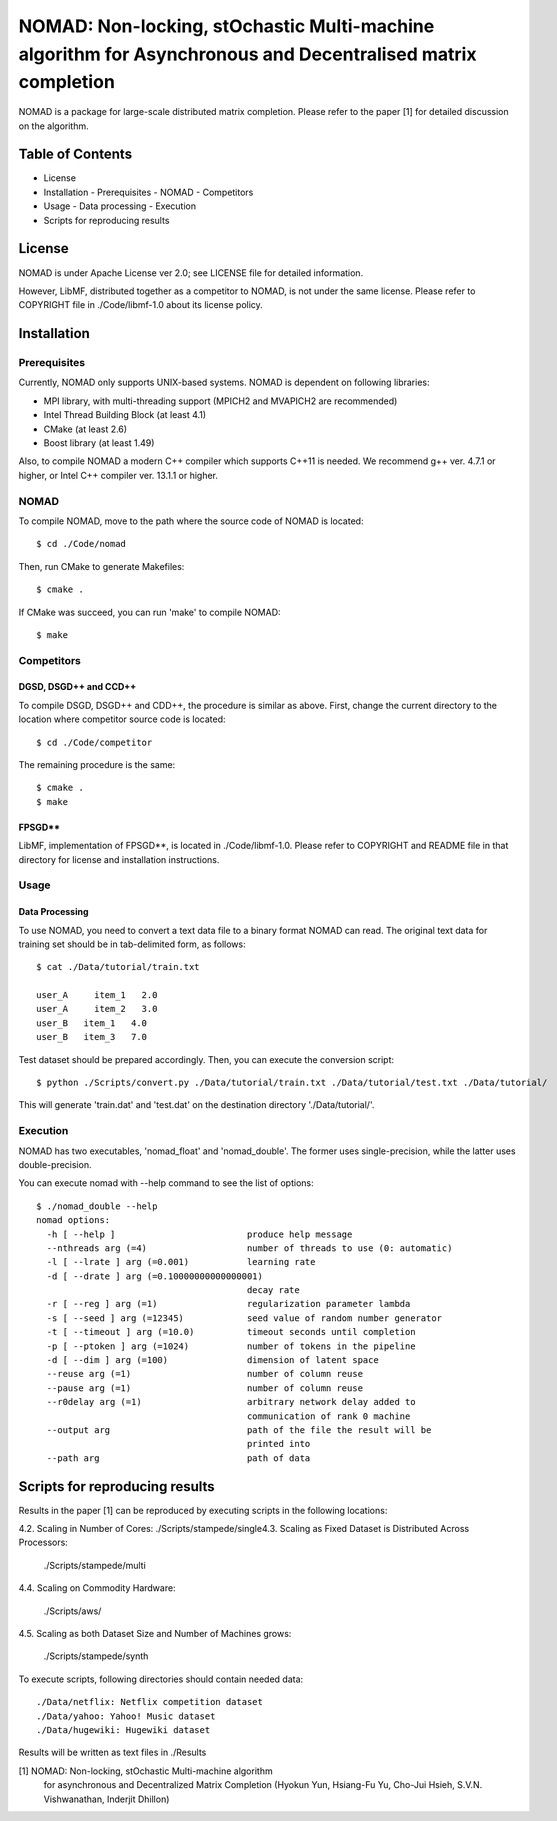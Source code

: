 ===================================================================================================================
NOMAD: Non-locking, stOchastic Multi-machine algorithm for Asynchronous and Decentralised matrix completion
===================================================================================================================

NOMAD is a package for large-scale distributed matrix completion.
Please refer to the paper [1] for detailed discussion on the algorithm.


Table of Contents
=================

- License
- Installation
  - Prerequisites
  - NOMAD
  - Competitors
- Usage
  - Data processing
  - Execution
- Scripts for reproducing results 


License
=======

NOMAD is under Apache License ver 2.0; see LICENSE file for detailed information.

However, LibMF, distributed together as a competitor to NOMAD, is not under the same license.
Please refer to COPYRIGHT file in ./Code/libmf-1.0 about its license policy.


Installation
============

Prerequisites
-------------

Currently, NOMAD only supports UNIX-based systems.  NOMAD is dependent on following libraries:

- MPI library, with multi-threading support (MPICH2 and MVAPICH2 are recommended)
- Intel Thread Building Block (at least 4.1)
- CMake (at least 2.6)
- Boost library (at least 1.49)

Also, to compile NOMAD a modern C++ compiler which supports C++11 is needed.
We recommend g++ ver. 4.7.1 or higher, or Intel C++ compiler ver. 13.1.1 or higher.


NOMAD
-----

To compile NOMAD, move to the path where the source code of NOMAD is located::

   $ cd ./Code/nomad

Then, run CMake to generate Makefiles::

   $ cmake .

If CMake was succeed, you can run 'make' to compile NOMAD::

   $ make


Competitors
-----------

DGSD, DSGD++ and CCD++
^^^^^^^^^^^^^^^^^^^^^^

To compile DSGD, DSGD++ and CDD++, the procedure is similar as above.
First, change the current directory to the location where competitor source code is located::

   $ cd ./Code/competitor

The remaining procedure is the same::

   $ cmake .
   $ make

FPSGD**
^^^^^^^

LibMF, implementation of FPSGD**, is located in ./Code/libmf-1.0.
Please refer to COPYRIGHT and README file in that directory for license and
installation instructions.


Usage
-----

Data Processing
^^^^^^^^^^^^^^^

To use NOMAD, you need to convert a text data file to a binary format NOMAD can read.
The original text data for training set should be in tab-delimited form, as follows::

   $ cat ./Data/tutorial/train.txt

   user_A     item_1   2.0
   user_A     item_2   3.0
   user_B   item_1   4.0
   user_B   item_3   7.0


Test dataset should be prepared accordingly.  Then, you can execute the conversion script::

   $ python ./Scripts/convert.py ./Data/tutorial/train.txt ./Data/tutorial/test.txt ./Data/tutorial/

This will generate 'train.dat' and 'test.dat' on the destination directory './Data/tutorial/'.

Execution
---------

NOMAD has two executables, 'nomad_float' and 'nomad_double'.
The former uses single-precision, while the latter uses double-precision.

You can execute nomad with --help command to see the list of options::

   $ ./nomad_double --help
   nomad options:
     -h [ --help ]                         produce help message
     --nthreads arg (=4)                   number of threads to use (0: automatic)
     -l [ --lrate ] arg (=0.001)           learning rate
     -d [ --drate ] arg (=0.10000000000000001)
                                           decay rate
     -r [ --reg ] arg (=1)                 regularization parameter lambda
     -s [ --seed ] arg (=12345)            seed value of random number generator
     -t [ --timeout ] arg (=10.0)          timeout seconds until completion
     -p [ --ptoken ] arg (=1024)           number of tokens in the pipeline
     -d [ --dim ] arg (=100)               dimension of latent space
     --reuse arg (=1)                      number of column reuse
     --pause arg (=1)                      number of column reuse
     --r0delay arg (=1)                    arbitrary network delay added to
                                           communication of rank 0 machine
     --output arg                          path of the file the result will be
                                           printed into
     --path arg                            path of data

Scripts for reproducing results 
===============================

Results in the paper [1] can be reproduced by executing scripts
in the following locations:

4.2. Scaling in Number of Cores: ./Scripts/stampede/single4.3. Scaling as Fixed Dataset is Distributed Across Processors:

     ./Scripts/stampede/multi

4.4. Scaling on Commodity Hardware:

     ./Scripts/aws/

4.5. Scaling as both Dataset Size and Number of Machines grows:

     ./Scripts/stampede/synth

To execute scripts, following directories should contain needed data::

   ./Data/netflix: Netflix competition dataset
   ./Data/yahoo: Yahoo! Music dataset
   ./Data/hugewiki: Hugewiki dataset

Results will be written as text files in ./Results


[1] NOMAD: Non-locking, stOchastic Multi-machine algorithm
    for asynchronous and Decentralized Matrix Completion
    (Hyokun Yun, Hsiang-Fu Yu, Cho-Jui Hsieh, 
    S.V.N. Vishwanathan, Inderjit Dhillon)
